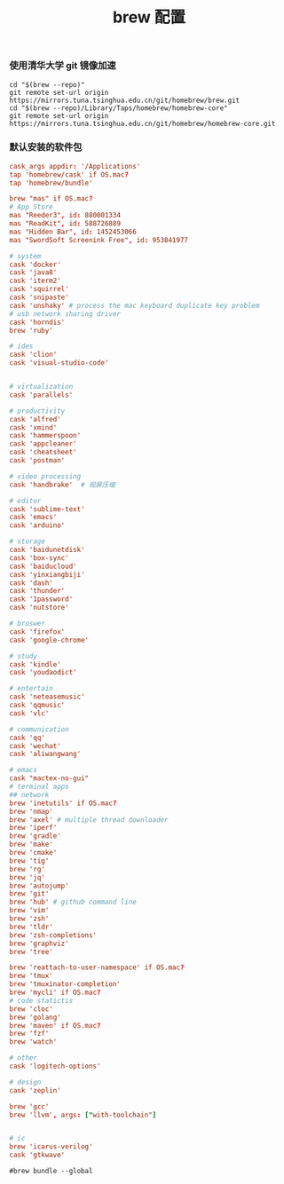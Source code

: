 #+TITLE:  brew 配置
#+AUTHOR: 孙建康（rising.lambda）
#+EMAIL:  rising.lambda@gmail.com

#+DESCRIPTION: brew 配置文件
#+PROPERTY:    header-args        :comments org
#+PROPERTY:    header-args        :mkdirp yes
#+OPTIONS:     num:nil toc:nil todo:nil tasks:nil tags:nil
#+OPTIONS:     skip:nil author:nil email:nil creator:nil timestamp:nil
#+INFOJS_OPT:  view:nil toc:nil ltoc:t mouse:underline buttons:0 path:http://orgmode.org/org-info.js

*** 使用清华大学 git 镜像加速
#+BEGIN_SRC shell :tangle no :exports code :results none
cd "$(brew --repo)"
git remote set-url origin https://mirrors.tuna.tsinghua.edu.cn/git/homebrew/brew.git
cd "$(brew --repo)/Library/Taps/homebrew/homebrew-core"
git remote set-url origin https://mirrors.tuna.tsinghua.edu.cn/git/homebrew/homebrew-core.git
#+END_SRC

*** 默认安装的软件包
#+BEGIN_SRC conf :tangle ~/.Brewfile :exports code :results none :eval never
cask_args appdir: '/Applications'
tap 'homebrew/cask' if OS.mac?
tap 'homebrew/bundle'

brew "mas" if OS.mac?
# App Store
mas "Reeder3", id: 880001334
mas "ReadKit", id: 588726889
mas "Hidden Bar", id: 1452453066
mas "SwordSoft Screenink Free", id: 953841977

# system
cask 'docker'
cask 'java8'
cask 'iterm2'
cask 'squirrel'
cask 'snipaste'
cask 'unshaky' # process the mac keyboard duplicate key problem
# usb network sharing driver
cask 'horndis'
brew 'ruby'

# ides
cask 'clion'
cask 'visual-studio-code'


# virtualization
cask 'parallels' 

# productivity
cask 'alfred'
cask 'xmind'
cask 'hammerspoon'
cask 'appcleaner'
cask 'cheatsheet'
cask 'postman'

# video processing
cask 'handbrake'  # 视屏压缩

# editor
cask 'sublime-text'
cask 'emacs'
cask 'arduino'

# storage
cask 'baidunetdisk'
cask 'box-sync'
cask 'baiducloud'
cask 'yinxiangbiji'
cask 'dash'
cask 'thunder'
cask '1password'
cask 'nutstore'

# broswer
cask 'firefox'
cask 'google-chrome'

# study
cask 'kindle'
cask 'youdaodict'

# entertain
cask 'neteasemusic'
cask 'qqmusic'
cask 'vlc'

# communication
cask 'qq'
cask 'wechat'
cask 'aliwangwang'

# emacs
cask "mactex-no-gui"
# terminal apps
## network
brew 'inetutils' if OS.mac?
brew 'nmap'
brew 'axel' # multiple thread downloader
brew 'iperf'
brew 'gradle'
brew 'make'
brew 'cmake'
brew 'tig'
brew 'rg'
brew 'jq'
brew 'autojump'
brew 'git'
brew 'hub' # github command line
brew 'vim'
brew 'zsh'
brew 'tldr'
brew 'zsh-completions'
brew 'graphviz'
brew 'tree'

brew 'reattach-to-user-namespace' if OS.mac?
brew 'tmux'
brew 'tmuxinator-completion'
brew 'mycli' if OS.mac?
# code statictis
brew 'cloc'
brew 'golang'
brew 'maven' if OS.mac?
brew 'fzf'
brew 'watch'

# other
cask 'logitech-options' 

# design
cask 'zeplin'

brew 'gcc'
brew 'llvm', args: ["with-toolchain"]


# ic
brew 'icarus-verilog'
cask 'gtkwave'
#+END_SRC

#+BEGIN_SRC shell :tangle no :exports code :results output
#brew bundle --global
#+END_SRC

#+RESULTS:
